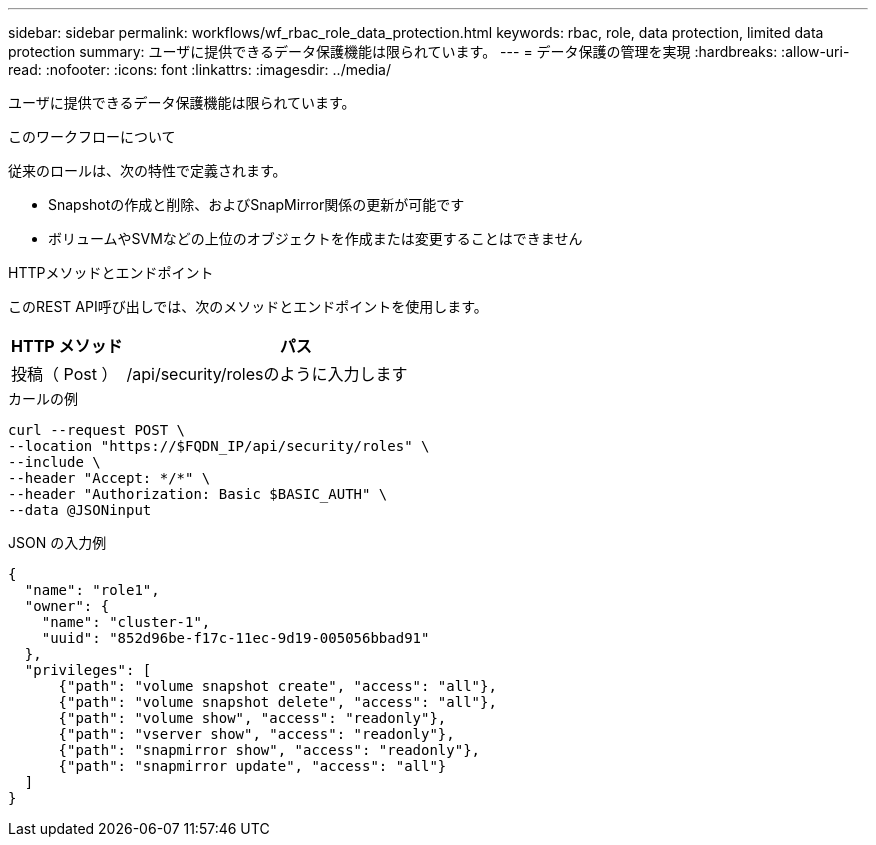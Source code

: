 ---
sidebar: sidebar 
permalink: workflows/wf_rbac_role_data_protection.html 
keywords: rbac, role, data protection, limited data protection 
summary: ユーザに提供できるデータ保護機能は限られています。 
---
= データ保護の管理を実現
:hardbreaks:
:allow-uri-read: 
:nofooter: 
:icons: font
:linkattrs: 
:imagesdir: ../media/


[role="lead"]
ユーザに提供できるデータ保護機能は限られています。

.このワークフローについて
従来のロールは、次の特性で定義されます。

* Snapshotの作成と削除、およびSnapMirror関係の更新が可能です
* ボリュームやSVMなどの上位のオブジェクトを作成または変更することはできません


.HTTPメソッドとエンドポイント
このREST API呼び出しでは、次のメソッドとエンドポイントを使用します。

[cols="25,75"]
|===
| HTTP メソッド | パス 


| 投稿（ Post ） | /api/security/rolesのように入力します 
|===
.カールの例
[source, curl]
----
curl --request POST \
--location "https://$FQDN_IP/api/security/roles" \
--include \
--header "Accept: */*" \
--header "Authorization: Basic $BASIC_AUTH" \
--data @JSONinput
----
.JSON の入力例
[source, curl]
----
{
  "name": "role1",
  "owner": {
    "name": "cluster-1",
    "uuid": "852d96be-f17c-11ec-9d19-005056bbad91"
  },
  "privileges": [
      {"path": "volume snapshot create", "access": "all"},
      {"path": "volume snapshot delete", "access": "all"},
      {"path": "volume show", "access": "readonly"},
      {"path": "vserver show", "access": "readonly"},
      {"path": "snapmirror show", "access": "readonly"},
      {"path": "snapmirror update", "access": "all"}
  ]
}
----